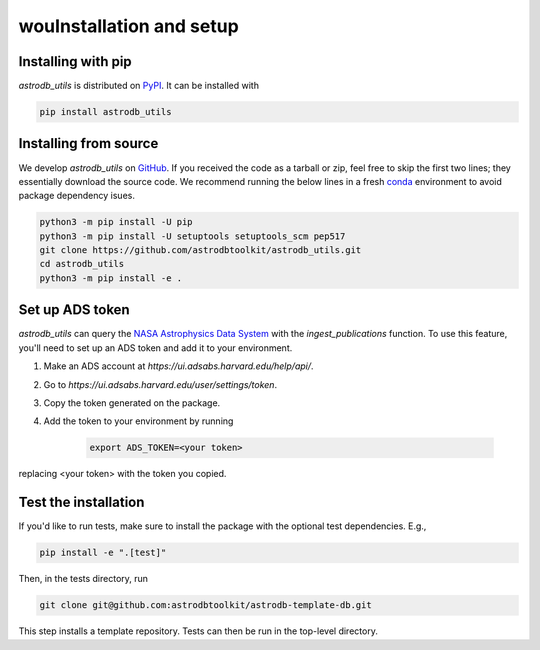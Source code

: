 wouInstallation and setup
===========================

Installing with pip
-----------------------
`astrodb_utils` is distributed on `PyPI <https://pypi.org/>`_. It can be installed with

.. code-block:: bash

    pip install astrodb_utils

Installing from source
-----------------------

We develop `astrodb_utils` on `GitHub <https://github.com/astrodbtoolkit/astrodb_utils>`_.
If you received the code as a tarball or zip, feel free to skip the first two lines; they essentially download the source code.
We recommend running the below lines in a fresh `conda <https://docs.conda.io/projects/conda/en/latest/user-guide/concepts/environments.html>`_ environment
to avoid package dependency isues.

.. code-block:: bash

    python3 -m pip install -U pip
    python3 -m pip install -U setuptools setuptools_scm pep517
    git clone https://github.com/astrodbtoolkit/astrodb_utils.git
    cd astrodb_utils
    python3 -m pip install -e .


Set up ADS token
-----------------------
`astrodb_utils` can query the `NASA Astrophysics Data System <https://ui.adsabs.harvard.edu/>`_ with the `ingest_publications` function.
To use this feature, you'll need to set up an ADS token and add it to your environment.

1. Make an ADS account at `https://ui.adsabs.harvard.edu/help/api/`.
2. Go to `https://ui.adsabs.harvard.edu/user/settings/token`.
3. Copy the token generated on the package.
4. Add the token to your environment by running

    .. code-block:: bash

        export ADS_TOKEN=<your token>

replacing <your token> with the token you copied.


Test the installation
---------------------

If you'd like to run tests, make sure to install the package with the optional test dependencies. E.g.,

.. code-block:: bash

    pip install -e ".[test]"

Then, in the tests directory, run

.. code-block:: bash

    git clone git@github.com:astrodbtoolkit/astrodb-template-db.git

This step installs a template repository. Tests can then be run in the top-level directory.
